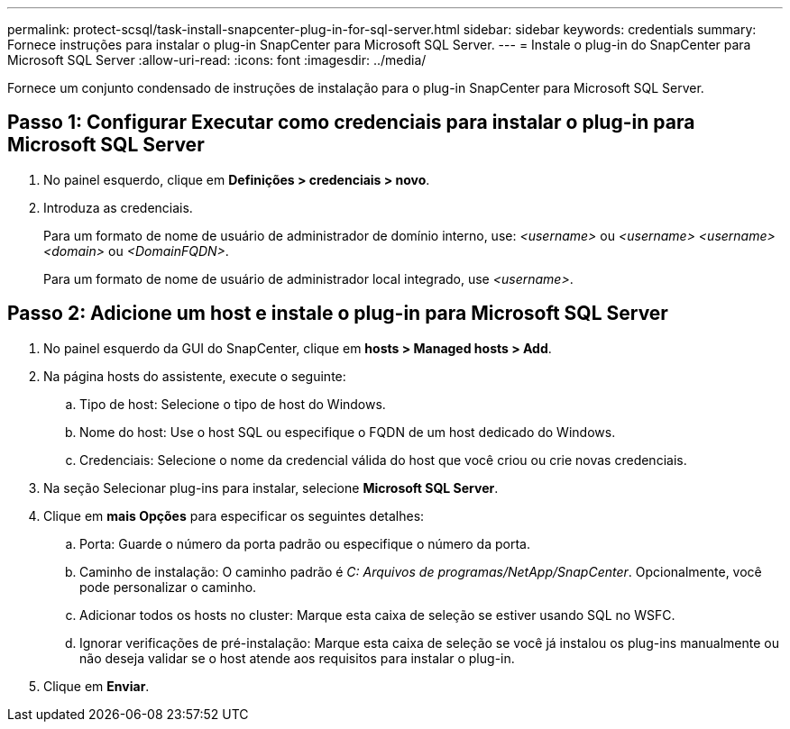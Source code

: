 ---
permalink: protect-scsql/task-install-snapcenter-plug-in-for-sql-server.html 
sidebar: sidebar 
keywords: credentials 
summary: Fornece instruções para instalar o plug-in SnapCenter para Microsoft SQL Server. 
---
= Instale o plug-in do SnapCenter para Microsoft SQL Server
:allow-uri-read: 
:icons: font
:imagesdir: ../media/


[role="lead"]
Fornece um conjunto condensado de instruções de instalação para o plug-in SnapCenter para Microsoft SQL Server.



== Passo 1: Configurar Executar como credenciais para instalar o plug-in para Microsoft SQL Server

. No painel esquerdo, clique em *Definições > credenciais > novo*.
. Introduza as credenciais.
+
Para um formato de nome de usuário de administrador de domínio interno, use: _<username>_ ou _<username> <username> <domain>_ ou _<DomainFQDN>_.

+
Para um formato de nome de usuário de administrador local integrado, use _<username>_.





== Passo 2: Adicione um host e instale o plug-in para Microsoft SQL Server

. No painel esquerdo da GUI do SnapCenter, clique em *hosts > Managed hosts > Add*.
. Na página hosts do assistente, execute o seguinte:
+
.. Tipo de host: Selecione o tipo de host do Windows.
.. Nome do host: Use o host SQL ou especifique o FQDN de um host dedicado do Windows.
.. Credenciais: Selecione o nome da credencial válida do host que você criou ou crie novas credenciais.


. Na seção Selecionar plug-ins para instalar, selecione *Microsoft SQL Server*.
. Clique em *mais Opções* para especificar os seguintes detalhes:
+
.. Porta: Guarde o número da porta padrão ou especifique o número da porta.
.. Caminho de instalação: O caminho padrão é _C: Arquivos de programas/NetApp/SnapCenter_. Opcionalmente, você pode personalizar o caminho.
.. Adicionar todos os hosts no cluster: Marque esta caixa de seleção se estiver usando SQL no WSFC.
.. Ignorar verificações de pré-instalação: Marque esta caixa de seleção se você já instalou os plug-ins manualmente ou não deseja validar se o host atende aos requisitos para instalar o plug-in.


. Clique em *Enviar*.

